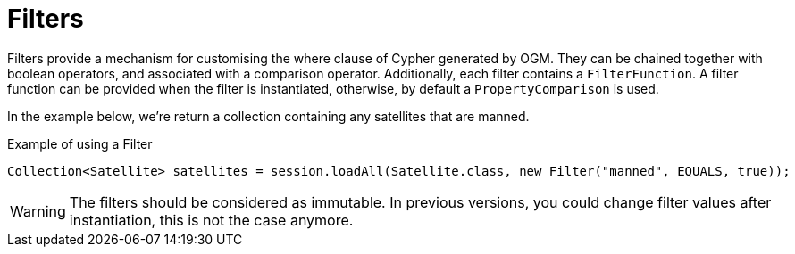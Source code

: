 [[reference:filters]]
= Filters

Filters provide a mechanism for customising the where clause of Cypher generated by OGM. They can be chained
together with boolean operators, and associated with a comparison operator. Additionally, each filter contains a
`FilterFunction`. A filter function can be provided when the filter is instantiated,
otherwise, by default a `PropertyComparison` is used.

In the example below, we're return a collection containing any satellites that are manned.


.Example of using a Filter
[source,java]
----
Collection<Satellite> satellites = session.loadAll(Satellite.class, new Filter("manned", EQUALS, true));
----

WARNING: The filters should be considered as immutable. In previous versions, you could change filter values after instantiation, this is not the case anymore.
